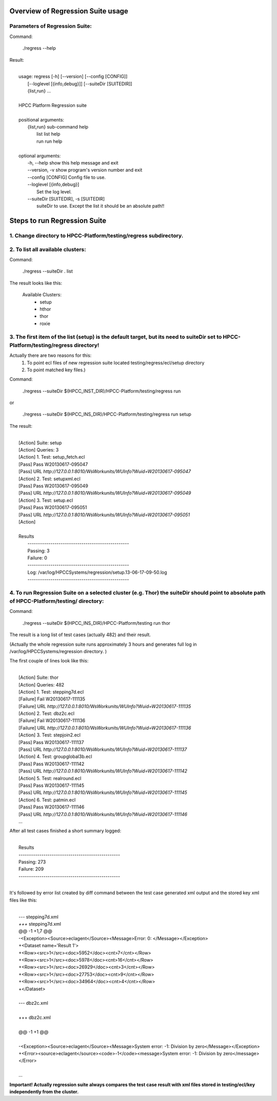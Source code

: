 Overview of Regression Suite usage
==================================

Parameters of Regression Suite:
-------------------------------

Command:
 
 ./regress --help

Result:

|
|       usage: regress [-h] [--version] [--config [CONFIG]]
|                       [--loglevel [{info,debug}]] [--suiteDir [SUITEDIR]]
|                       {list,run} ...
| 
|       HPCC Platform Regression suite
| 
|       positional arguments:
|          {list,run}            sub-command help
|            list                list help
|            run                 run help
|
|       optional arguments:
|            -h, --help            show this help message and exit
|            --version, -v         show program's version number and exit
|            --config [CONFIG]     Config file to use.
|            --loglevel [{info,debug}]
|                                  Set the log level.
|            --suiteDir [SUITEDIR], -s [SUITEDIR]
|                               suiteDir to use. Except the list it should be an absolute path!!

	
Steps to run Regression Suite
=============================

1. Change directory to HPCC-Platform/testing/regress subdirectory.
------------------------------------------------------------------
2. To list all available clusters:
----------------------------------
Command:

    ./regress --suiteDir . list

The result looks like this:

        Available Clusters: 
            - setup
            - hthor
            - thor
            - roxie



3. The first item of the list (setup) is the default target, but its need to suiteDir set to HPCC-Platform/testing/regress directory! 
-------------------------------------------------------------------------------------------------------------------------------------

Actually there are two reasons for this:
	1. To point ecl files of new regression suite located testing/regress/ecl/setup directory
	2. To point matched key files.)

Command:

        ./regress --suiteDir $(HPCC_INST_DIR)/HPCC-Platform/testing/regress run

or

        ./regress --suiteDir $(HPCC_INS_DIR)/HPCC-Platform/testing/regress run setup

The result:

|
|        [Action] Suite: setup
|        [Action] Queries: 3
|        [Action] 1. Test: setup_fetch.ecl
|        [Pass] Pass W20130617-095047
|        [Pass] URL `http://127.0.0.1:8010/WsWorkunits/WUInfo?Wuid=W20130617-095047`
|        [Action] 2. Test: setupxml.ecl
|        [Pass] Pass W20130617-095049
|        [Pass] URL `http://127.0.0.1:8010/WsWorkunits/WUInfo?Wuid=W20130617-095049`
|        [Action] 3. Test: setup.ecl
|        [Pass] Pass W20130617-095051
|        [Pass] URL `http://127.0.0.1:8010/WsWorkunits/WUInfo?Wuid=W20130617-095051`
|        [Action]
|
|        Results
|            `-------------------------------------------------`
|            Passing: 3
|            Failure: 0
|            `-------------------------------------------------`
|            Log: /var/log/HPCCSystems/regression/setup.13-06-17-09-50.log
|            `-------------------------------------------------`


	    

4. To run Regression Suite on a selected cluster (e.g. Thor) the suiteDir should point to absolute path of HPCC-Platform/testing/ directory:
--------------------------------------------------------------------------------------------------------------------------------------------
Command:

        ./regress --suiteDir $(HPCC_INS_DIR)/HPCC-Platform/testing run thor


The result is a long list of test cases (actually 482) and their result. 

(Actually the whole regression suite runs approximately 3 hours and generates full log in /var/log/HPCCSystems/regression directory. )

The first couple of lines look like this:

|
|        [Action] Suite: thor
|        [Action] Queries: 482
|        [Action] 1. Test: stepping7d.ecl
|        [Failure] Fail W20130617-111135
|        [Failure] URL `http://127.0.0.1:8010/WsWorkunits/WUInfo?Wuid=W20130617-111135`
|        [Action] 2. Test: dbz2c.ecl
|        [Failure] Fail W20130617-111136
|        [Failure] URL `http://127.0.0.1:8010/WsWorkunits/WUInfo?Wuid=W20130617-111136`
|        [Action] 3. Test: stepjoin2.ecl
|        [Pass] Pass W20130617-111137
|        [Pass] URL `http://127.0.0.1:8010/WsWorkunits/WUInfo?Wuid=W20130617-111137`
|        [Action] 4. Test: groupglobal3b.ecl
|        [Pass] Pass W20130617-111142
|        [Pass] URL `http://127.0.0.1:8010/WsWorkunits/WUInfo?Wuid=W20130617-111142`
|        [Action] 5. Test: realround.ecl
|        [Pass] Pass W20130617-111145
|        [Pass] URL `http://127.0.0.1:8010/WsWorkunits/WUInfo?Wuid=W20130617-111145`
|        [Action] 6. Test: patmin.ecl
|        [Pass] Pass W20130617-111146
|        [Pass] URL `http://127.0.0.1:8010/WsWorkunits/WUInfo?Wuid=W20130617-111146`
|        ...

After all test cases finished a short summary logged:

|
|       Results
|       `-------------------------------------------------`
|       Passing: 273
|       Failure: 209
|       `-------------------------------------------------`
|

It's followed by error list created by diff command between the test case generated xml output and the stored key xml files like this:

|
|        `---` stepping7d.xml
|        `+++` stepping7d.xml
|        @@ -1 +1,7 @@
|        -<Exception><Source>eclagent</Source><Message>Error: 0: </Message></Exception>
|        +<Dataset name='Result 1'>
|        +<Row><src>1</src><doc>5952</doc><cnt>7</cnt></Row>
|        +<Row><src>1</src><doc>5978</doc><cnt>16</cnt></Row>
|        +<Row><src>1</src><doc>26929</doc><cnt>3</cnt></Row>
|        +<Row><src>1</src><doc>27753</doc><cnt>9</cnt></Row>
|        +<Row><src>1</src><doc>34964</doc><cnt>4</cnt></Row>
|        +</Dataset>
|   
|        `---` dbz2c.xml
|
|        +++ dbz2c.xml
|      
|        @@ -1 +1 @@
|     
|        -<Exception><Source>eclagent</Source><Message>System error: -1: Division by  zero</Message></Exception>
|        +<Error><source>eclagent</source><code>-1</code><message>System error: -1:  Division by zero</message></Error>
|        
|        ...


**Important! Actually regression suite always compares the test case result with xml files stored in testing/ecl/key independently from the cluster.**
